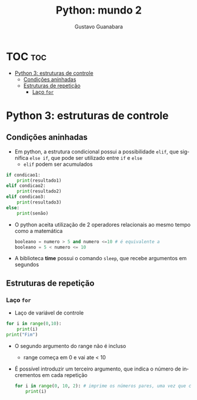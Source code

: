 #+TITLE: Python: mundo 2
#+AUTHOR: Gustavo Guanabara
#+LANGUAGE: pt
#+OPTIONS: date:nil

* TOC :toc:
- [[#python-3-estruturas-de-controle][Python 3: estruturas de controle]]
  - [[#condições-aninhadas][Condições aninhadas]]
  - [[#estruturas-de-repetição][Estruturas de repetição]]
    - [[#laço-for][Laço ~for~]]

* Python 3: estruturas de controle
** Condições aninhadas
+ Em python, a estrutura condicional possui a possibilidade ~elif~, que significa ~else if~, que pode ser utilizado entre ~if~ e ~else~
  + ~elif~ podem ser acumulados
#+begin_src python
  if condicao1:
      print(resultado1)
  elif condicao2:
      print(resultado2)
  elif condicao3:
      print(resultado3)
  else:
      print(senão)

#+end_src 
+ O python aceita utilização de 2 operadores relacionais ao mesmo tempo como a matemática
  #+begin_src python
    booleano = numero > 5 and numero <=10 # é equivalente a
    booleano = 5 < numero <= 10
  #+end_src 
+ A biblioteca *time* possui o comando ~sleep~, que recebe argumentos em segundos
** Estruturas de repetição
*** Laço ~for~
+ Laço de variável de controle
#+begin_src python
  for i in range(0,10):
      print(i)
  print("Fim")
#+end_src 
  + O segundo argumento do range não é incluso
    + range começa em 0 e vai ate < 10
  + É possível introduzir um terceiro argumento, que indica o número de incrementos em cada repetição
    #+begin_src python
      for i in range(0, 10, 2): # imprime os números pares, uma vez que conta de 2 em 2
          print(i)
    #+end_src 

